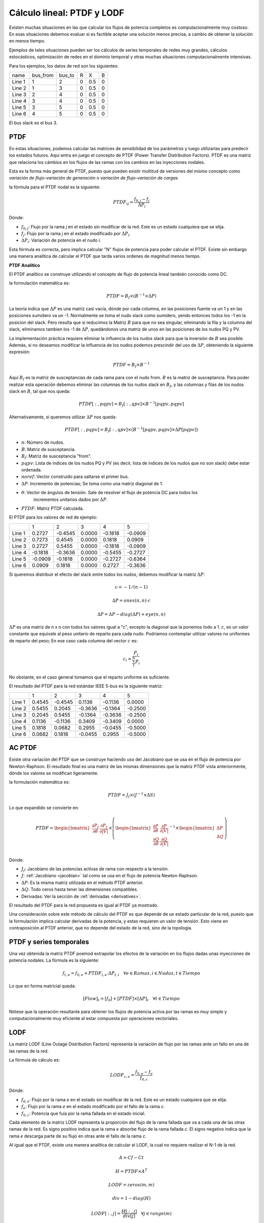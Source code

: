 Cálculo lineal: PTDF y LODF
=====================================================

Existen muchas situaciones en las que calcular los flujos de potencia completos es computacionalmente muy costoso.
En esas situaciones debemos evaluar si es factible aceptar una solución menos precisa, a cambio de obtener la solución
en menos tiempo.

Ejemplos de tales situaciones pueden ser los cálculos de series temporales de redes muy grandes, cálculos estocásticos, optimización
de redes en el dominio temporal y otras muchas situaciones computacionalmente intensivas.

Para los ejemplos, los datos de red son los siguientes:

+--------+----------+--------+---+-----+---+
| name   | bus_from | bus_to | R | X   | B |
+--------+----------+--------+---+-----+---+
| Line 1 | 1        | 2      | 0 | 0.5 | 0 |
+--------+----------+--------+---+-----+---+
| Line 2 | 1        | 3      | 0 | 0.5 | 0 |
+--------+----------+--------+---+-----+---+
| Line 3 | 2        | 4      | 0 | 0.5 | 0 |
+--------+----------+--------+---+-----+---+
| Line 4 | 3        | 4      | 0 | 0.5 | 0 |
+--------+----------+--------+---+-----+---+
| Line 5 | 3        | 5      | 0 | 0.5 | 0 |
+--------+----------+--------+---+-----+---+
| Line 6 | 4        | 5      | 0 | 0.5 | 0 |
+--------+----------+--------+---+-----+---+

El bus slack es el bus 3.

PTDF
-------

En estas situaciones, podemos calcular las matrices de sensibilidad de los parámetros y luego utilizarlas para predecir
los estados futuros. Aquí entra en juego el concepto de PTDF (Power Transfer Distribution Factors). PTDF es una matriz
que relaciona los cámbios en los flujos de las ramas con los cambios en las inyecciones nodales.

Esta es la forma más general de PTDF, puesto que pueden existir multitud de versiones del mismo concepto
como *variación de flujo-variación de generación* o  *variación de flujo-variación de cargas*

la fórmula para el PTDF nodal es la siguiente:

.. math::

    PTDF_{ij} = \frac{f_{0, j} - f_{j}}{\Delta P_i}

Dónde:

- :math:`f_{0, j}`: Flujo por la rama j en el estado sin modificar de la red. Este es un estado cualquiera que se elija.
- :math:`f_{j}`: Flujo por la rama j en el estado modificado por :math:`\Delta P_i`.
- :math:`\Delta P_i`: Variación de potencia en el nudo i.

Esta fórmula es correcta, pero implica calcular "N" flujos de potencia para poder calcular el PTDF.
Existe sin embargo una manera analítica de calcular el PTDF que tarda varios ordenes de magnitud menos tiempo.

**PTDF Analítico**

El PTDF analítico se construye utilizando el concepto de flujo de potencia lineal también conocido como DC.

la formulación matemática es:

.. math::

    PTDF = B_f \times (B^{-1} \times \Delta P)

La teoría indica que :math:`\Delta P` es una matriz casi vacía, dónde por cada columna, en las posiciones
fuente va un 1 y en las posiciones sumidero va un -1. Normalmente se toma el nudo slack como sumidero, yendo
entonces todos los -1 en la posicion del slack. Pero resulta que si reducimos la Matriz :math:`B` para que no
sea singular, eliminando la fila y la columna del slack, eliminamos tambien los -1 de :math:`\Delta P`,
quedándonos una matriz de unos en las posiciones de los nudos PQ y PV.

La implementación práctica requiere eliminar la influencia de los nudos slack para que la inversión de :math:`B`
sea posible. Además, si no deseamos modificar la influencia de los nudos podemos prescindir del uso de :math:`\Delta P`,
obteniendo la siguiente expresión:

.. math::

    PTDF = B_f \times B^{-1}

Aquí :math:`B_f` es la matriz de susceptancias de cada rama para con el nudo from. :math:`B` es la matriz de susceptancia.
Para poder realizar esta operación debemos eliminar las columnas de los nudos slack en :math:`B_f`, y las
columnas y filas de los nudos slack en :math:`B`, tal que nos queda:

.. math::

    PTDF[:, pqpv] = B_f[:, qpv] \times B^{-1}[pqpv, pqpv]


Alternativamente, si queremos utilizar :math:`\Delta P` nos queda:

.. math::

    PTDF[:, pqpv] = B_f[:, qpv] \times (B^{-1}[pqpv, pqpv]  \times \Delta P[pqpv])


- :math:`n`: Número de nudos.
- :math:`B`: Matriz de susceptancia.
- :math:`B_f`: Matriz de susceptancia "from".
- :math:`pqpv`: Lista de índices de los nudos PQ y PV (es decir, lista de indices de los nudos que no son slack) debe estar ordenada.
- :math:`noref`: Vector construido para saltarse el primer bus.
- :math:`\Delta P`: Incremento de potencias; Se toma como una matriz diagonal de 1.
- :math:`\theta`: Vector de ángulos de tensión. Sale de resolver el flujo de potencia DC para todos los
        incrementos unitarios dados por :math:`\Delta P`.
- :math:`PTDF`: Matriz PTDF calculada.

El PTDF para los valores de red de ejemplo:

+--------+---------+---------+--------+---------+---------+
|        | 1       | 2       | 3      | 4       | 5       |
+--------+---------+---------+--------+---------+---------+
| Line 1 | 0.2727  | -0.4545 | 0.0000 | -0.1818 | -0.0909 |
+--------+---------+---------+--------+---------+---------+
| Line 2 | 0.7273  | 0.4545  | 0.0000 | 0.1818  | 0.0909  |
+--------+---------+---------+--------+---------+---------+
| Line 3 | 0.2727  | 0.5455  | 0.0000 | -0.1818 | -0.0909 |
+--------+---------+---------+--------+---------+---------+
| Line 4 | -0.1818 | -0.3636 | 0.0000 | -0.5455 | -0.2727 |
+--------+---------+---------+--------+---------+---------+
| Line 5 | -0.0909 | -0.1818 | 0.0000 | -0.2727 | -0.6364 |
+--------+---------+---------+--------+---------+---------+
| Line 6 | 0.0909  | 0.1818  | 0.0000 | 0.2727  | -0.3636 |
+--------+---------+---------+--------+---------+---------+

Si queremos distribuir el efecto del slack entre todos los nudos, debemos modificar
la matriz :math:`\Delta P`:

.. math::

    c = -1 / (n - 1)

    \Delta P = ones(n, n) \cdot c

    \Delta P = \Delta P - diag(\Delta P) + eye(n, n)

:math:`\Delta P` es una matriz de n x n con todos los valores igual a "c",
excepto la diagonal que la ponemos todo a 1. :math:`c`, es un valor constante que equivale al peso unitario
de reparto para cada nudo. Podríamos contemplar utilizar valores no uniformes de reparto del peso; En ese caso
cada columna del vector :math:`c` es:

.. math::

    c_i = \frac{P_i}{\sum_i^N P_i}

No obstante, en el caso general tomamos que el reparto uniforme es suficiente.

El resultado del PTDF para la red estándar IEEE 5-bus es la siguiente matriz:

+--------+--------+---------+---------+---------+---------+
|        | 1      | 2       | 3       | 4       | 5       |
+--------+--------+---------+---------+---------+---------+
| Line 1 | 0.4545 | -0.4545 | 0.1136  | -0.1136 | 0.0000  |
+--------+--------+---------+---------+---------+---------+
| Line 2 | 0.5455 | 0.2045  | -0.3636 | -0.1364 | -0.2500 |
+--------+--------+---------+---------+---------+---------+
| Line 3 | 0.2045 | 0.5455  | -0.1364 | -0.3636 | -0.2500 |
+--------+--------+---------+---------+---------+---------+
| Line 4 | 0.1136 | -0.1136 | 0.3409  | -0.3409 | 0.0000  |
+--------+--------+---------+---------+---------+---------+
| Line 5 | 0.1818 | 0.0682  | 0.2955  | -0.0455 | -0.5000 |
+--------+--------+---------+---------+---------+---------+
| Line 6 | 0.0682 | 0.1818  | -0.0455 | 0.2955  | -0.5000 |
+--------+--------+---------+---------+---------+---------+

AC PTDF
-------------

Existe otra variación del PTDF que se construye haciendo uso del Jacobiano que se usa en el
flujo de potencia por Newton-Raphson. El resultado final es una matriz de las mismas dimensiones
que la matriz PTDF vista anteriormente, dónde los valores se modifican ligeramente.

la formulación matemática es:

.. math::

    PTDF = J_f \times (J^{-1} \times \Delta S)

Lo que expandido se convierte en:

.. math::

    PTDF = \begin{bmatrix}
    \frac{\partial P_f}{\partial \theta} & \frac{\partial {P_f}}{\partial |V|} \\
    \end{bmatrix} \times \left(
    \begin{bmatrix}
    \frac{\partial P}{\partial \theta} & \frac{\partial {P}}{\partial |V|} \\
    \frac{\partial Q}{\partial \theta} & \frac{\partial {Q}}{\partial |V|} \\
    \end{bmatrix}^{-1} \times \begin{bmatrix}\Delta P \\ \Delta Q \end{bmatrix}\right)

Dónde:

- :math:`J_f`:  Jacobiano de las potencias activas de rama con respecto a la tensión.
- :math:`J`: :ref:`Jacobiano <jacobian>` tal como se usa en el flujo de potencia Newton-Raphson.
- :math:`\Delta P`: Es la misma matriz utilizada en el método PTDF anterior.
- :math:`\Delta Q`: Todo ceros hasta tener las dimensiones compatibles.
- Derivadas: Ver la sección de :ref:`derivadas <derivatives>`.

El resultado del PTDF para la red propuesta es igual al PTDF ya mostrado.

Una consideración sobre este método de cálculo del PTDF es que depende de un estado particular de la red,
puesto que la formulación implica calcular derivadas de la potencia, y estas requieren un valor de tensión.
Esto viene en contraposición al PTDF anterior, que no depende del estado de la red, sino de la topología.


PTDF y series temporales
------------------------------

Una vez obtenida la matriz PTDF poemod extrapolar los efectos de la variación en los flujos dadas unas inyecciones
de potencia nodales. La fórmula es la siguiente:

.. math::

    f_{t,e} = f_{0, e} + PTDF_{i, e} \cdot \Delta P_{t,i}  \quad \forall e \in Ramas, i \in Nudos, t \in Tiempo


Lo que en forma matricial queda:

.. math::

    [Flow]_t = [f_{0}] + [PTDF] \times [\Delta P]_{t}  \quad \forall  t \in Tiempo

Nótese que la operación resultante para obtener los flujos de potencia activa por las ramas es muy simple y
computacionalmente muy eficiente al estar compuesta por operaciones vectoriales.


LODF
-------

La matriz LODF (Line Outage Distribution Factors) representa la variación de flujo por las ramas ante un fallo en
una de las ramas de la red.

La fórmula de cálculo es:

.. math::

    LODF_{c, e} = \frac{f_{0, e} - f_{e}}{f_{0,c}}

Dónde:

- :math:`f_{0, e}`: Flujo por la rama *e* en el estado sin modificar de la red.
  Este es un estado cualquiera que se elija.
- :math:`f_{e}`: Flujo por la rama *e* en el estado modificado por el fallo de la rama *c*.
- :math:`f_{0,c}`: Potencia que fuía por la rama fallada en el estado inicial.


Cada elemento de la matriz LODF representa la proporción del flujo de la rama fallada que va a cada una de las otras
ramas de la red. Es signo positivo indica que la rama *e* absorbe flujo de la rama fallada *c*. El signo negativo
indica que la rama *e* descarga parte de su flujo en otras ante el fallo de la rama *c*.

Al igual que el PTDF, existe una manera analítica de calcular el LODF, la cual no requiere realizar el N-1 de la red.

.. math::

    A = Cf - Ct

    H = PTDF \times A^T

    LODF = zeros(m, m)

    div = 1 - diag(H)

    LODF[:, j] = \frac{H[:, j]}{div[j]}  \quad \forall j \in range(m)

    LODF[i, i] = - 1.0 \quad \forall i \in range(m)

Dónde:

- :math:`Cf`: Matriz de conectividad de ramas-nudos "from".
- :math:`Ct`: Matriz de conectividad de ramas-nudos "to".
- :math:`A`: Matriz de conectividad ramas-nudos.
- :math:`H`: PTDF de ramas-ramas.
- :math:`PTDF`: Matriz PTDF calculado previamente.
- :math:`LODF`: Matriz LODF.


El resultado del LODF para la red de datos de ejemplo:

+--------+---------+---------+---------+---------+---------+---------+
|        | #Line 1 | #Line 2 | #Line 3 | #Line 4 | #Line 5 | #Line 6 |
+--------+---------+---------+---------+---------+---------+---------+
| Line 1 | -1.0000 | 1.0000  | -1.0000 | 0.4000  | 0.2500  | -0.2500 |
+--------+---------+---------+---------+---------+---------+---------+
| Line 2 | 1.0000  | -1.0000 | 1.0000  | -0.4000 | -0.2500 | 0.2500  |
+--------+---------+---------+---------+---------+---------+---------+
| Line 3 | -1.0000 | 1.0000  | -1.0000 | 0.4000  | 0.2500  | -0.2500 |
+--------+---------+---------+---------+---------+---------+---------+
| Line 4 | 0.6667  | -0.6667 | 0.6667  | -1.0000 | 0.7500  | -0.7500 |
+--------+---------+---------+---------+---------+---------+---------+
| Line 5 | 0.3333  | -0.3333 | 0.3333  | 0.6000  | -1.0000 | 1.0000  |
+--------+---------+---------+---------+---------+---------+---------+
| Line 6 | -0.3333 | 0.3333  | -0.3333 | -0.6000 | 1.0000  | -1.0000 |
+--------+---------+---------+---------+---------+---------+---------+

Obsérvese que la rama fallada se muestra en las columnas, y los flujos de las ramas
se ordenan en las filas.

*Nota*: Parece que generar el LODF con un PTDF con el slack distribuído lleva a  la
aparición de valores fuera del rango [-1, 1].

LODF y series temporales
-----------------------------------

Hay algo aún más ambicioso que usar el PTDF para calcular series temporales, esto es usar PTDF y LODF para calcular el
cubo de flujos temporales ante la contingencia de las ramas de la red. Veamos como hacerlo;


1. Primero calculamos las matrices PTDF y LODF.
2. Calculamos la serie temporal de flujos :math:`f` como hemos visto anteriormente.
3. Calculamos el cubo de flujos en contingencia N-1 con la siguiente fórmula:

.. math::

    Flows(N-1)_{t, e, c} = LODF_{c, e} \cdot f_{t, c} + f_{t, e} \quad \forall t \in Tiempo, e \in Ramas, c \in Ramas \: en \: contingencia.

Esta ecuación queda en forma matricial:

.. math::

    [Flows(N-1)]_{t} = [LODF] \times [f]_{t} + [f]_{t} \quad \forall t \in Tiempo


Fallo múltiple
-----------------------------------

Hemos visto que el LODF nos dá los flujos ante contingencias simples. También podemos utilizar el LODF
para contingencias múltiples si aplicamos el principio de superposición.

Para el fallo de un par de líneas :math:`\beta` y :math:`\delta`, podemos calcular los flujos afectados como:

.. math::

    \begin{bmatrix} \tilde{f}_{\beta} \\ \tilde{f}_{\delta} \end{bmatrix} = \begin{bmatrix}1 & -LODF_{\beta,\delta} \\ -LODF_{\delta,\beta} & 1 \end{bmatrix} \times \begin{bmatrix} f_{\beta} \\ f_{\delta} \end{bmatrix}

Continuamos, calculando el incremento de flujo por una tercera línea no fallada :math:`\alpha`:

.. math::

    \Delta f_{\alpha} = \begin{bmatrix}-LODF_{\alpha,\beta} & -LODF_{\alpha,\delta}  \end{bmatrix} \times \begin{bmatrix} \tilde{f}_{\beta} \\ \tilde{f}_{\delta} \end{bmatrix}

Siendo el flujo post-contingencia múltiple final por la línea :math:`\alpha`:

.. math::

    f_{c,\alpha} = f_{\alpha} + \Delta f_{\alpha}

Establecido el mecanismo, podemos generalizar esta formulación de la siguiente forma:

.. math::

    f_c = f + L \times (M^{-1} \times f_{fallados})

Los detalles de implementación son:

.. math::

    k = size(fallados)

    M = -LODF[fallados, fallados]

    M = M - diag(M) + eye(k, k)

    L = LODF[:, fallados]

    f_c = f + L \times (M^{-1} \times f[fallados])

Dónde:

- :math:`fallados`: lista de índices de las lineas falladas simultáneamente.
- :math:`k`: Número de líneas falladas simultáneamente.
- :math:`M`: Corresponde al -LODF de las líneas falladas, pero con 1 en la diagonal.
- :math:`L`: matriz LODF para todas las líneas (filas) y las líneas falladas (columnas).
- :math:`f`: Vector de flujos base por todas las líneas.
- :math:`f_c`: Vector de flujos post contingencia múltiple.

OTDF
-------

El valor de OTDF (Outage Transfer Distribution Factors) representa la variación de una línea 'k' ante
el fallo de una línea 'l' reaccionando a una inyección en el bus 'j'.

.. math::

    OTDF[k, l, j] = PTDF[k, j] + LODF[k, l] \cdot PTDF[l, j]

Podemos reducir el cubo a una matriz que elija la peor sensibilidad a las inyecciones en los buses.
Esto es, reducir la tercera dimensión eligiendo aquellas entradas que son mayores en valor absoluto,
pero recordando su signo:

.. math::

    OTDF[k, l] = \frac{OTDF[k, l]}{|OTDF[k, l]|} \cdot max(|OTDF[k, l, j]|, |OTDF[k, l]|)


PSDF
-------

En el caso de existir transformadores desfasadores de ángulo, es útil calcular el PSDF (Phase Shift Distribution Factors)
Esta Matriz indica el cambio en el flujo de las ramas ante el cambio de ángulo de cualquier rama (idealmente desfasadores de ángulo)
La formulación completa se indica en [DCPF]_.

.. math::

    PSDF = Bd - PTDF \times (Bd \times A)^\top

Dónde:

- :math:`Bd`: Matrix diagonal de reactancias  (número de ramas, Número de ramas).
- :math:`PTDF`: Matriz PTDF calculada previamente.
- :math:`A`: Matriz de conectividad rama-nudo (número de ramas, Número de nudos)



.. [DCPF] DC power flow in unit commitment models
